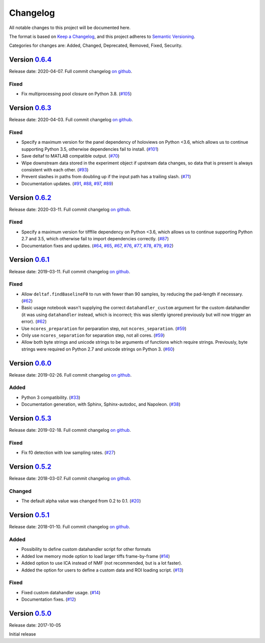 Changelog
=========

All notable changes to this project will be documented here.

The format is based on `Keep a
Changelog <https://keepachangelog.com/en/1.0.0/>`__, and this project
adheres to `Semantic
Versioning <https://semver.org/spec/v2.0.0.html>`__.

Categories for changes are: Added, Changed, Deprecated, Removed, Fixed,
Security.


Version `0.6.4 <https://github.com/rochefort-lab/fissa/tree/0.6.4>`__
---------------------------------------------------------------------

Release date: 2020-04-07.
Full commit changelog
`on github <https://github.com/rochefort-lab/fissa/compare/0.6.3...0.6.4>`__.

Fixed
~~~~~

-   Fix multiprocessing pool closure on Python 3.8.
    (`#105 <https://github.com/rochefort-lab/fissa/pull/105>`__)


Version `0.6.3 <https://github.com/rochefort-lab/fissa/tree/0.6.3>`__
---------------------------------------------------------------------

Release date: 2020-04-03.
Full commit changelog
`on github <https://github.com/rochefort-lab/fissa/compare/0.6.2...0.6.3>`__.

Fixed
~~~~~

-   Specify a maximum version for the panel dependency of holoviews on
    Python <3.6, which allows us to continue supporting Python 3.5, otherwise
    dependencies fail to install.
    (`#101 <https://github.com/rochefort-lab/fissa/pull/101>`__)
-   Save deltaf to MATLAB compatible output.
    (`#70 <https://github.com/rochefort-lab/fissa/pull/70>`__)
-   Wipe downstream data stored in the experiment object if upstream data
    changes, so data that is present is always consistent with each other.
    (`#93 <https://github.com/rochefort-lab/fissa/pull/93>`__)
-   Prevent slashes in paths from doubling up if the input path has a trailing
    slash.
    (`#71 <https://github.com/rochefort-lab/fissa/pull/71>`__)
-   Documentation updates.
    (`#91 <https://github.com/rochefort-lab/fissa/pull/91>`__,
    `#88 <https://github.com/rochefort-lab/fissa/pull/88>`__,
    `#97 <https://github.com/rochefort-lab/fissa/pull/97>`__,
    `#89 <https://github.com/rochefort-lab/fissa/pull/89>`__)


Version `0.6.2 <https://github.com/rochefort-lab/fissa/tree/0.6.2>`__
---------------------------------------------------------------------

Release date: 2020-03-11.
Full commit changelog
`on github <https://github.com/rochefort-lab/fissa/compare/0.6.1...0.6.2>`__.

Fixed
~~~~~

-   Specify a maximum version for tifffile dependency on Python <3.6, which
    allows us to continue supporting Python 2.7 and 3.5, which otherwise
    fail to import dependencies correctly.
    (`#87 <https://github.com/rochefort-lab/fissa/pull/87>`__)
-   Documentation fixes and updates.
    (`#64 <https://github.com/rochefort-lab/fissa/pull/64>`__,
    `#65 <https://github.com/rochefort-lab/fissa/pull/65>`__,
    `#67 <https://github.com/rochefort-lab/fissa/pull/67>`__,
    `#76 <https://github.com/rochefort-lab/fissa/pull/76>`__,
    `#77 <https://github.com/rochefort-lab/fissa/pull/77>`__,
    `#78 <https://github.com/rochefort-lab/fissa/pull/78>`__,
    `#79 <https://github.com/rochefort-lab/fissa/pull/79>`__,
    `#92 <https://github.com/rochefort-lab/fissa/pull/92>`__)


Version `0.6.1 <https://github.com/rochefort-lab/fissa/tree/0.6.1>`__
---------------------------------------------------------------------

Release date: 2019-03-11.
Full commit changelog
`on github <https://github.com/rochefort-lab/fissa/compare/0.6.0...0.6.1>`__.

Fixed
~~~~~

-   Allow ``deltaf.findBaselineF0`` to run with fewer than 90 samples, by reducing the pad-length if necessary.
    (`#62 <https://github.com/rochefort-lab/fissa/pull/62>`__)
-   Basic usage notebook wasn't supplying the correct ``datahandler_custom`` argument for the custom datahandler (it was using ``datahandler`` instead, which is incorrect; this was silently ignored previously but will now trigger an error).
    (`#62 <https://github.com/rochefort-lab/fissa/pull/62>`__)
-   Use ``ncores_preparation`` for perparation step, not ``ncores_separation``.
    (`#59 <https://github.com/rochefort-lab/fissa/pull/59>`__)
-   Only use ``ncores_separation`` for separation step, not all cores.
    (`#59 <https://github.com/rochefort-lab/fissa/pull/59>`__)
-   Allow both byte strings and unicode strings to be arguments of functions which require strings.
    Previously, byte strings were required on Python 2.7 and unicode strings on Python 3.
    (`#60 <https://github.com/rochefort-lab/fissa/pull/60>`__)


Version `0.6.0 <https://github.com/rochefort-lab/fissa/tree/0.6.0>`__
---------------------------------------------------------------------

Release date: 2019-02-26.
Full commit changelog
`on github <https://github.com/rochefort-lab/fissa/compare/0.5.3...0.6.0>`__.

Added
~~~~~

-  Python 3 compatibility.
   (`#33 <https://github.com/rochefort-lab/fissa/pull/33>`__)
-  Documentation generation, with Sphinx, Sphinx-autodoc, and Napoleon.
   (`#38 <https://github.com/rochefort-lab/fissa/pull/38>`__)


Version `0.5.3 <https://github.com/rochefort-lab/fissa/tree/0.5.3>`__
---------------------------------------------------------------------

Release date: 2019-02-18.
Full commit changelog
`on github <https://github.com/rochefort-lab/fissa/compare/0.5.2...0.5.3>`__.

Fixed
~~~~~

-  Fix f0 detection with low sampling rates.
   (`#27 <https://github.com/rochefort-lab/fissa/pull/27>`__)


Version `0.5.2 <https://github.com/rochefort-lab/fissa/tree/0.5.2>`__
---------------------------------------------------------------------

Release date: 2018-03-07.
Full commit changelog
`on github <https://github.com/rochefort-lab/fissa/compare/0.5.1...0.5.2>`__.

Changed
~~~~~~~

-  The default alpha value was changed from 0.2 to 0.1.
   (`#20 <https://github.com/rochefort-lab/fissa/pull/20>`__)


Version `0.5.1 <https://github.com/rochefort-lab/fissa/tree/0.5.1>`__
---------------------------------------------------------------------

Release date: 2018-01-10.
Full commit changelog
`on github <https://github.com/rochefort-lab/fissa/compare/0.5.0...0.5.1>`__.

Added
~~~~~

-  Possibility to define custom datahandler script for other formats
-  Added low memory mode option to load larger tiffs frame-by-frame
   (`#14 <https://github.com/rochefort-lab/fissa/pull/14>`__)
-  Added option to use ICA instead of NMF (not recommended, but is a lot
   faster).
-  Added the option for users to define a custom data and ROI loading
   script.
   (`#13 <https://github.com/rochefort-lab/fissa/pull/13>`__)

Fixed
~~~~~

-  Fixed custom datahandler usage.
   (`#14 <https://github.com/rochefort-lab/fissa/pull/14>`__)
-  Documentation fixes.
   (`#12 <https://github.com/rochefort-lab/fissa/pull/12>`__)

Version `0.5.0 <https://github.com/rochefort-lab/fissa/tree/0.5.0>`__
---------------------------------------------------------------------

Release date: 2017-10-05

Initial release
